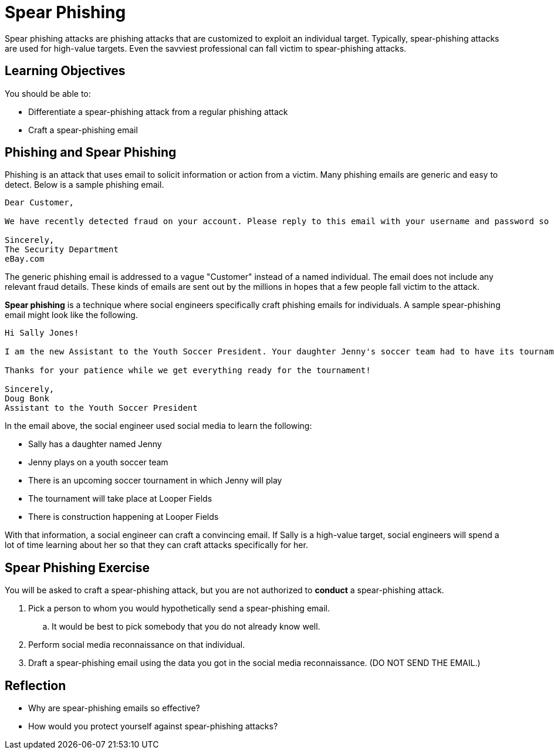 = Spear Phishing

Spear phishing attacks are phishing attacks that are customized to exploit an individual target. Typically, spear-phishing attacks are used for high-value targets. Even the savviest professional can fall victim to spear-phishing attacks.

== Learning Objectives

You should be able to:

* Differentiate a spear-phishing attack from a regular phishing attack
* Craft a spear-phishing email

== Phishing and Spear Phishing

Phishing is an attack that uses email to solicit information or action from a victim. Many phishing emails are generic and easy to detect. Below is a sample phishing email.

----
Dear Customer,

We have recently detected fraud on your account. Please reply to this email with your username and password so that we can refund all fraudulent transactions. If you do not reply within 24 hours, your account will be deleted and you will be responsible for reimbursing all fraudulent transactions.

Sincerely,
The Security Department
eBay.com
----

The generic phishing email is addressed to a vague "Customer" instead of a named individual. The email does not include any relevant fraud details. These kinds of emails are sent out by the millions in hopes that a few people fall victim to the attack.

*Spear phishing* is a technique where social engineers specifically craft phishing emails for individuals. A sample spear-phishing email might look like the following.

----
Hi Sally Jones!

I am the new Assistant to the Youth Soccer President. Your daughter Jenny's soccer team had to have its tournament schedule updated. The construction at Looper Fields is causing a lot of havoc for everybody. Please run the attached program to see the new schedule.

Thanks for your patience while we get everything ready for the tournament!

Sincerely,
Doug Bonk
Assistant to the Youth Soccer President
----

In the email above, the social engineer used social media to learn the following:

* Sally has a daughter named Jenny
* Jenny plays on a youth soccer team
* There is an upcoming soccer tournament in which Jenny will play
* The tournament will take place at Looper Fields
* There is construction happening at Looper Fields

With that information, a social engineer can craft a convincing email. If Sally is a high-value target, social engineers will spend a lot of time learning about her so that they can craft attacks specifically for her.

== Spear Phishing Exercise

You will be asked to craft a spear-phishing attack, but you are not authorized to *conduct* a spear-phishing attack.

. Pick a person to whom you would hypothetically send a spear-phishing email. 
.. It would be best to pick somebody that you do not already know well.
. Perform social media reconnaissance on that individual.
. Draft a spear-phishing email using the data you got in the social media reconnaissance. (DO NOT SEND THE EMAIL.)

== Reflection

* Why are spear-phishing emails so effective?
* How would you protect yourself against spear-phishing attacks?

